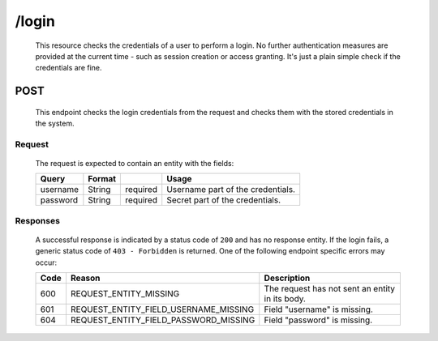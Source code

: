 /login
======


	This resource checks the credentials of a user to perform a login. No further authentication
	measures are provided at the current time - such as session creation or access granting. It's
	just a plain simple check if the credentials are fine.

POST
^^^^

	This endpoint checks the login credentials from the request and checks them with the stored credentials
	in the system.

Request
"""""""

	The request is expected to contain an entity with the fields:


	=========== ======================= =========== =================================
	Query       Format                              Usage
	=========== ======================= =========== =================================
	username    String                  required	Username part of the credentials.
	password    String                  required	Secret part of the credentials.
	=========== ======================= =========== =================================

Responses
"""""""""

	A successful response is indicated by a status code of ``200`` and has no response entity. If the
	login fails, a generic status code of ``403 - Forbidden`` is returned. One of the following endpoint 
	specific errors may occur:

	==== ====================================== ================================================================
	Code Reason                                 Description
	==== ====================================== ================================================================
	600  REQUEST_ENTITY_MISSING                 The request has not sent an entity in its body.
	601  REQUEST_ENTITY_FIELD_USERNAME_MISSING  Field "username" is missing.
	604  REQUEST_ENTITY_FIELD_PASSWORD_MISSING  Field "password" is missing.
	==== ====================================== ================================================================
